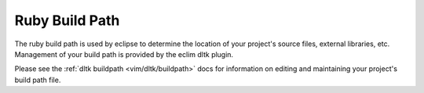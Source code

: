 .. Copyright (C) 2005 - 2009  Eric Van Dewoestine

   This program is free software: you can redistribute it and/or modify
   it under the terms of the GNU General Public License as published by
   the Free Software Foundation, either version 3 of the License, or
   (at your option) any later version.

   This program is distributed in the hope that it will be useful,
   but WITHOUT ANY WARRANTY; without even the implied warranty of
   MERCHANTABILITY or FITNESS FOR A PARTICULAR PURPOSE.  See the
   GNU General Public License for more details.

   You should have received a copy of the GNU General Public License
   along with this program.  If not, see <http://www.gnu.org/licenses/>.

.. _vim/ruby/buildpath:

Ruby Build Path
================

The ruby build path is used by eclipse to determine the location of your
project's source files, external libraries, etc.  Management of your build path
is provided by the eclim dltk plugin.

Please see the :ref:`dltk buildpath <vim/dltk/buildpath>` docs for information
on editing and maintaining your project's build path file.
